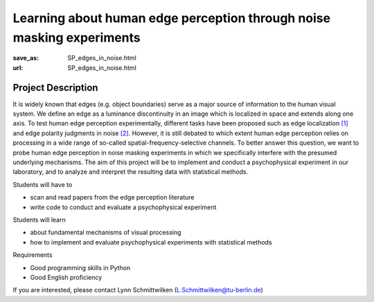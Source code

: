 **********************************************************************
Learning about human edge perception through noise masking experiments
**********************************************************************


:save_as: SP_edges_in_noise.html
:url: SP_edges_in_noise.html


Project Description
######################################################################

It is widely known that edges (e.g. object boundaries) serve as a major source of information to the human visual system. We define an edge as a luminance discontinuity in an image which is localized in space and extends along one axis. To test human edge perception experimentally, different tasks have been proposed such as edge localization `[1] <https://doi.org/10.1016/j.visres.2018.09.007>`__ and edge polarity judgments in noise `[2] <https://doi.org/10.1016/j.visres.2003.11.021>`__. However, it is still debated to which extent human edge perception relies on processing in a wide range of so-called spatial-frequency-selective channels. To better answer this question, we want to probe human edge perception in noise masking experiments in which we specifically interfere with the presumed underlying mechanisms. The aim of this project will be to implement and conduct a psychophysical experiment in our laboratory, and to analyze and interpret the resulting data with statistical methods.

Students will have to

- scan and read papers from the edge perception literature
- write code to conduct and evaluate a psychophysical experiment

Students will learn

- about fundamental mechanisms of visual processing
- how to implement and evaluate psychophysical experiments with statistical methods

Requirements

- Good programming skills in Python
- Good English proficiency

If you are interested, please contact Lynn Schmittwilken (L.Schmittwilken@tu-berlin.de)
